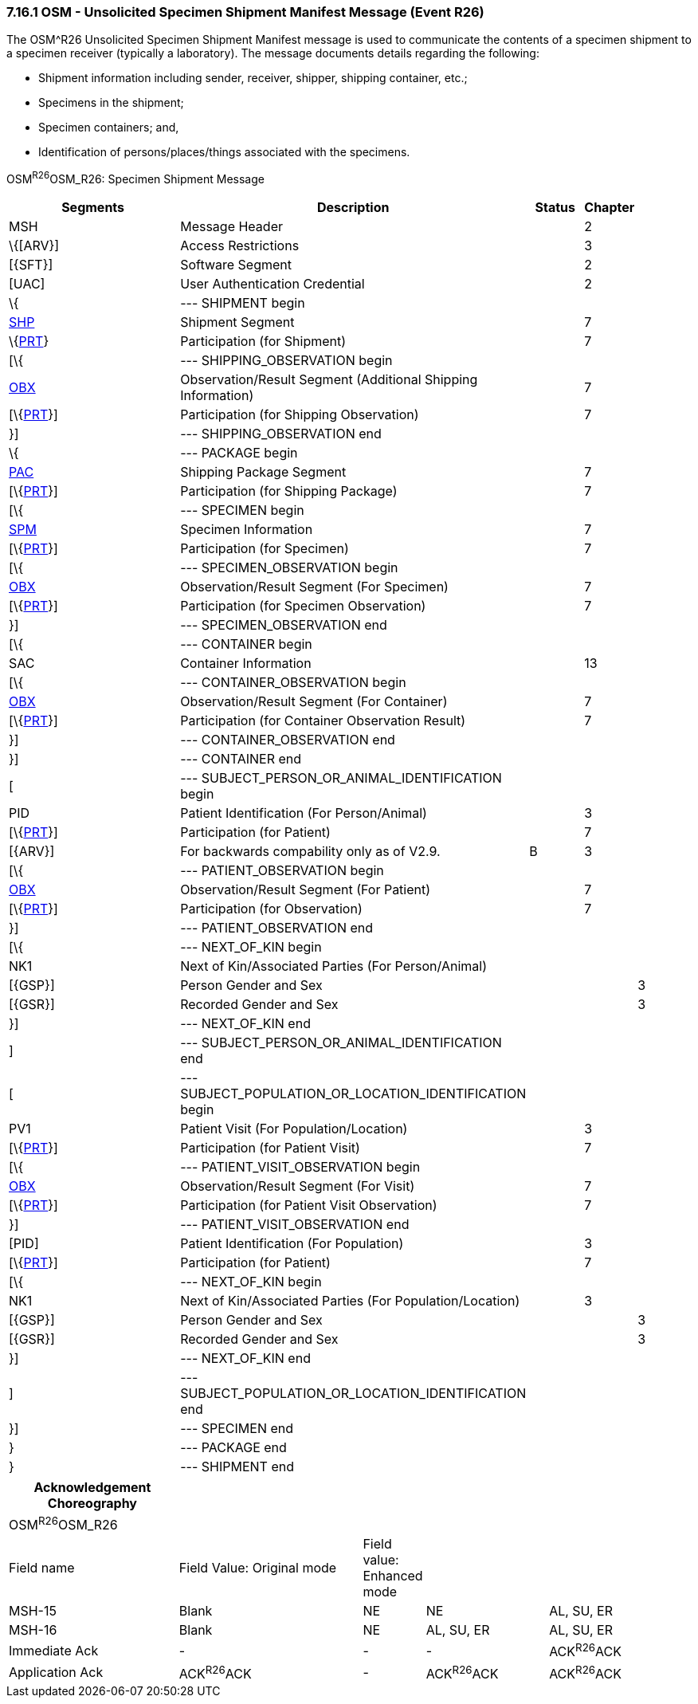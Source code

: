 === 7.16.1 OSM - Unsolicited Specimen Shipment Manifest Message (Event R26)

The OSM^R26 Unsolicited Specimen Shipment Manifest message is used to communicate the contents of a specimen shipment to a specimen receiver (typically a laboratory). The message documents details regarding the following:

• Shipment information including sender, receiver, shipper, shipping container, etc.;

• Specimens in the shipment;

• Specimen containers; and,

• Identification of persons/places/things associated with the specimens.

OSM^R26^OSM_R26: Specimen Shipment Message

[width="100%",cols="34%,47%,9%,,10%,",options="header",]
|===
|Segments |Description |Status |Chapter | |
|MSH |Message Header | |2 | |
|\{[ARV}] |Access Restrictions | |3 | |
|[\{SFT}] |Software Segment | |2 | |
|[UAC] |User Authentication Credential | |2 | |
|\{ |--- SHIPMENT begin | | | |
|link:++#shp---shipment-segment++[SHP] |Shipment Segment | |7 | |
|\{link:#prt-participation-information-segment[PRT]} |Participation (for Shipment) | |7 | |
|[\{ |--- SHIPPING_OBSERVATION begin | | | |
|link:#obx-observationresult-segment[OBX] |Observation/Result Segment (Additional Shipping Information) | |7 | |
|[\{link:#prt-participation-information-segment[PRT]}] |Participation (for Shipping Observation) | |7 | |
|}] |--- SHIPPING_OBSERVATION end | | | |
|\{ |--- PACKAGE begin | | | |
|link:#shp-12-action-code-id-00816[PAC] |Shipping Package Segment | |7 | |
|[\{link:#prt-participation-information-segment[PRT]}] |Participation (for Shipping Package) | |7 | |
|[\{ |--- SPECIMEN begin | | | |
|link:#obx-31-action-code-id-00816[SPM] |Specimen Information | |7 | |
|[\{link:#prt-participation-information-segment[PRT]}] |Participation (for Specimen) | |7 | |
|[\{ |--- SPECIMEN_OBSERVATION begin | | | |
|link:#obx-observationresult-segment[OBX] |Observation/Result Segment (For Specimen) | |7 | |
|[\{link:#prt-participation-information-segment[PRT]}] |Participation (for Specimen Observation) | |7 | |
|}] |--- SPECIMEN_OBSERVATION end | | | |
|[\{ |--- CONTAINER begin | | | |
|SAC |Container Information | |13 | |
|[\{ |--- CONTAINER_OBSERVATION begin | | | |
|link:#obx-observationresult-segment[OBX] |Observation/Result Segment (For Container) | |7 | |
|[\{link:#prt-participation-information-segment[PRT]}] |Participation (for Container Observation Result) | |7 | |
|}] |--- CONTAINER_OBSERVATION end | | | |
|}] |--- CONTAINER end | | | |
|[ |--- SUBJECT_PERSON_OR_ANIMAL_IDENTIFICATION begin | | | |
|PID |Patient Identification (For Person/Animal) | |3 | |
|[\{link:#prt-participation-information-segment[PRT]}] |Participation (for Patient) | |7 | |
|[\{ARV}] |For backwards compability only as of V2.9. |B |3 | |
|[\{ |--- PATIENT_OBSERVATION begin | | | |
|link:#obx-observationresult-segment[OBX] |Observation/Result Segment (For Patient) | |7 | |
|[\{link:#prt-participation-information-segment[PRT]}] |Participation (for Observation) | |7 | |
|}] |--- PATIENT_OBSERVATION end | | | |
|[\{ |--- NEXT_OF_KIN begin | | | |
|NK1 |Next of Kin/Associated Parties (For Person/Animal) | | | |
|[\{GSP}] |Person Gender and Sex | | |3 |
|[\{GSR}] |Recorded Gender and Sex | | |3 |
|}] |--- NEXT_OF_KIN end | | | |
|] |--- SUBJECT_PERSON_OR_ANIMAL_IDENTIFICATION end | | | |
|[ |--- SUBJECT_POPULATION_OR_LOCATION_IDENTIFICATION begin | | | |
|PV1 |Patient Visit (For Population/Location) | |3 | |
|[\{link:#prt-participation-information-segment[PRT]}] |Participation (for Patient Visit) | |7 | |
|[\{ |--- PATIENT_VISIT_OBSERVATION begin | | | |
|link:#obx-observationresult-segment[OBX] |Observation/Result Segment (For Visit) | |7 | |
|[\{link:#prt-participation-information-segment[PRT]}] |Participation (for Patient Visit Observation) | |7 | |
|}] |--- PATIENT_VISIT_OBSERVATION end | | | |
|[PID] |Patient Identification (For Population) | |3 | |
|[\{link:#prt-participation-information-segment[PRT]}] |Participation (for Patient) | |7 | |
|[\{ |--- NEXT_OF_KIN begin | | | |
|NK1 |Next of Kin/Associated Parties (For Population/Location) | |3 | |
|[\{GSP}] |Person Gender and Sex | | |3 |
|[\{GSR}] |Recorded Gender and Sex | | |3 |
|}] |--- NEXT_OF_KIN end | | | |
|] |--- SUBJECT_POPULATION_OR_LOCATION_IDENTIFICATION end | | | |
|}] |--- SPECIMEN end | | | |
|} |--- PACKAGE end | | | |
|} |--- SHIPMENT end | | | |
|===

[width="100%",cols="25%,27%,9%,18%,21%",options="header",]
|===
|Acknowledgement Choreography | | | |
|OSM^R26^OSM_R26 | | | |
|Field name |Field Value: Original mode |Field value: Enhanced mode | |
|MSH-15 |Blank |NE |NE |AL, SU, ER
|MSH-16 |Blank |NE |AL, SU, ER |AL, SU, ER
|Immediate Ack |- |- |- |ACK^R26^ACK
|Application Ack |ACK^R26^ACK |- |ACK^R26^ACK |ACK^R26^ACK
|===


